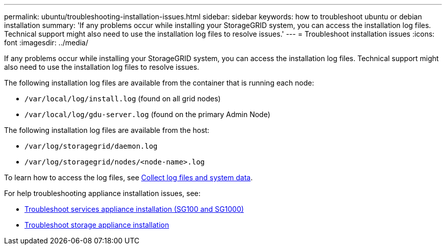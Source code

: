 ---
permalink: ubuntu/troubleshooting-installation-issues.html
sidebar: sidebar
keywords: how to troubleshoot ubuntu or debian installation
summary: 'If any problems occur while installing your StorageGRID system, you can access the installation log files. Technical support might also need to use the installation log files to resolve issues.'
---
= Troubleshoot installation issues
:icons: font
:imagesdir: ../media/

[.lead]
If any problems occur while installing your StorageGRID system, you can access the installation log files. Technical support might also need to use the installation log files to resolve issues.

The following installation log files are available from the container that is running each node:

* `/var/local/log/install.log` (found on all grid nodes)
* `/var/local/log/gdu-server.log` (found on the primary Admin Node)

The following installation log files are available from the host:

* `/var/log/storagegrid/daemon.log`
* `/var/log/storagegrid/nodes/<node-name>.log`

To learn how to access the log files, see link:../monitor/collecting-log-files-and-system-data.html[Collect log files and system data]. 

For help troubleshooting appliance installation issues, see:

* link:../installconfig/troubleshooting-hardware-installation-sg100-and-sg1000.html[Troubleshoot services appliance installation (SG100 and SG1000)]

* link:../installconfig/troubleshooting-hardware-installation.html[Troubleshoot storage appliance installation]